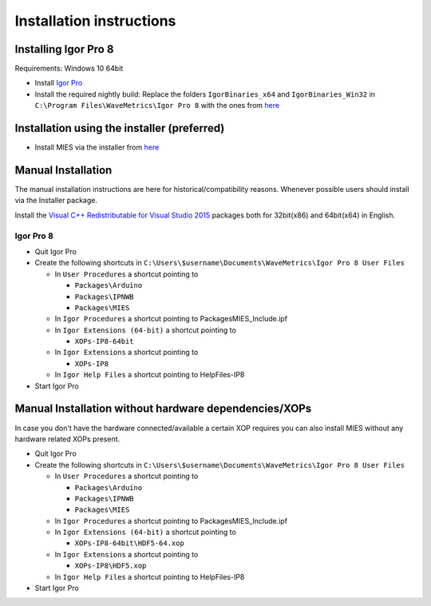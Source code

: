 Installation instructions
=========================

Installing Igor Pro 8
---------------------

Requirements: Windows 10 64bit

- Install `Igor Pro <https://www.wavemetrics.com/downloads/current>`__
- Install the required nightly build: Replace the folders ``IgorBinaries_x64`` and
  ``IgorBinaries_Win32`` in ``C:\Program Files\WaveMetrics\Igor Pro 8`` with the
  ones from `here <https://www.byte-physics.de/Downloads/WinIgor8_24FEB2020.zip>`__

Installation using the installer (preferred)
--------------------------------------------

- Install MIES via the installer from `here <https://github.com/AllenInstitute/MIES/releases/tag/latest>`__

Manual Installation
-------------------

The manual installation instructions are here for
historical/compatibility reasons. Whenever possible users should install
via the Installer package.

Install the `Visual C++ Redistributable for Visual Studio
2015 <https://www.microsoft.com/en-us/download/details.aspx?id=48145>`__
packages both for 32bit(x86) and 64bit(x64) in English.

Igor Pro 8
~~~~~~~~~~

-  Quit Igor Pro
-  Create the following shortcuts in
   ``C:\Users\$username\Documents\WaveMetrics\Igor Pro 8 User Files``

   -  In ``User Procedures`` a shortcut pointing to

      -  ``Packages\Arduino``
      -  ``Packages\IPNWB``
      -  ``Packages\MIES``

   -  In ``Igor Procedures`` a shortcut pointing to
      Packages\MIES_Include.ipf
   -  In ``Igor Extensions (64-bit)`` a shortcut pointing to

      -  ``XOPs-IP8-64bit``

   -  In ``Igor Extensions`` a shortcut pointing to

      -  ``XOPs-IP8``

   -  In ``Igor Help Files`` a shortcut pointing to HelpFiles-IP8

-  Start Igor Pro

Manual Installation without hardware dependencies/XOPs
------------------------------------------------------

In case you don't have the hardware connected/available a certain XOP
requires you can also install MIES without any hardware related XOPs
present.

-  Quit Igor Pro
-  Create the following shortcuts in
   ``C:\Users\$username\Documents\WaveMetrics\Igor Pro 8 User Files``

   -  In ``User Procedures`` a shortcut pointing to

      -  ``Packages\Arduino``
      -  ``Packages\IPNWB``
      -  ``Packages\MIES``

   -  In ``Igor Procedures`` a shortcut pointing to
      Packages\MIES_Include.ipf
   -  In ``Igor Extensions (64-bit)`` a shortcut pointing to

      -  ``XOPs-IP8-64bit\HDF5-64.xop``

   -  In ``Igor Extensions`` a shortcut pointing to

      -  ``XOPs-IP8\HDF5.xop``

   -  In ``Igor Help Files`` a shortcut pointing to HelpFiles-IP8

-  Start Igor Pro
